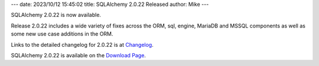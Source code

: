 ---
date: 2023/10/12 15:45:02
title: SQLAlchemy 2.0.22 Released
author: Mike
---

SQLAlchemy 2.0.22 is now available.

Release 2.0.22 includes a wide variety of fixes across the ORM, sql, engine,
MariaDB and MSSQL components as well as some new use case additions in the ORM.

Links to the detailed changelog for 2.0.22 is at `Changelog </changelog/CHANGES_2_0_22>`_.

SQLAlchemy 2.0.22 is available on the `Download Page </download.html>`_.

